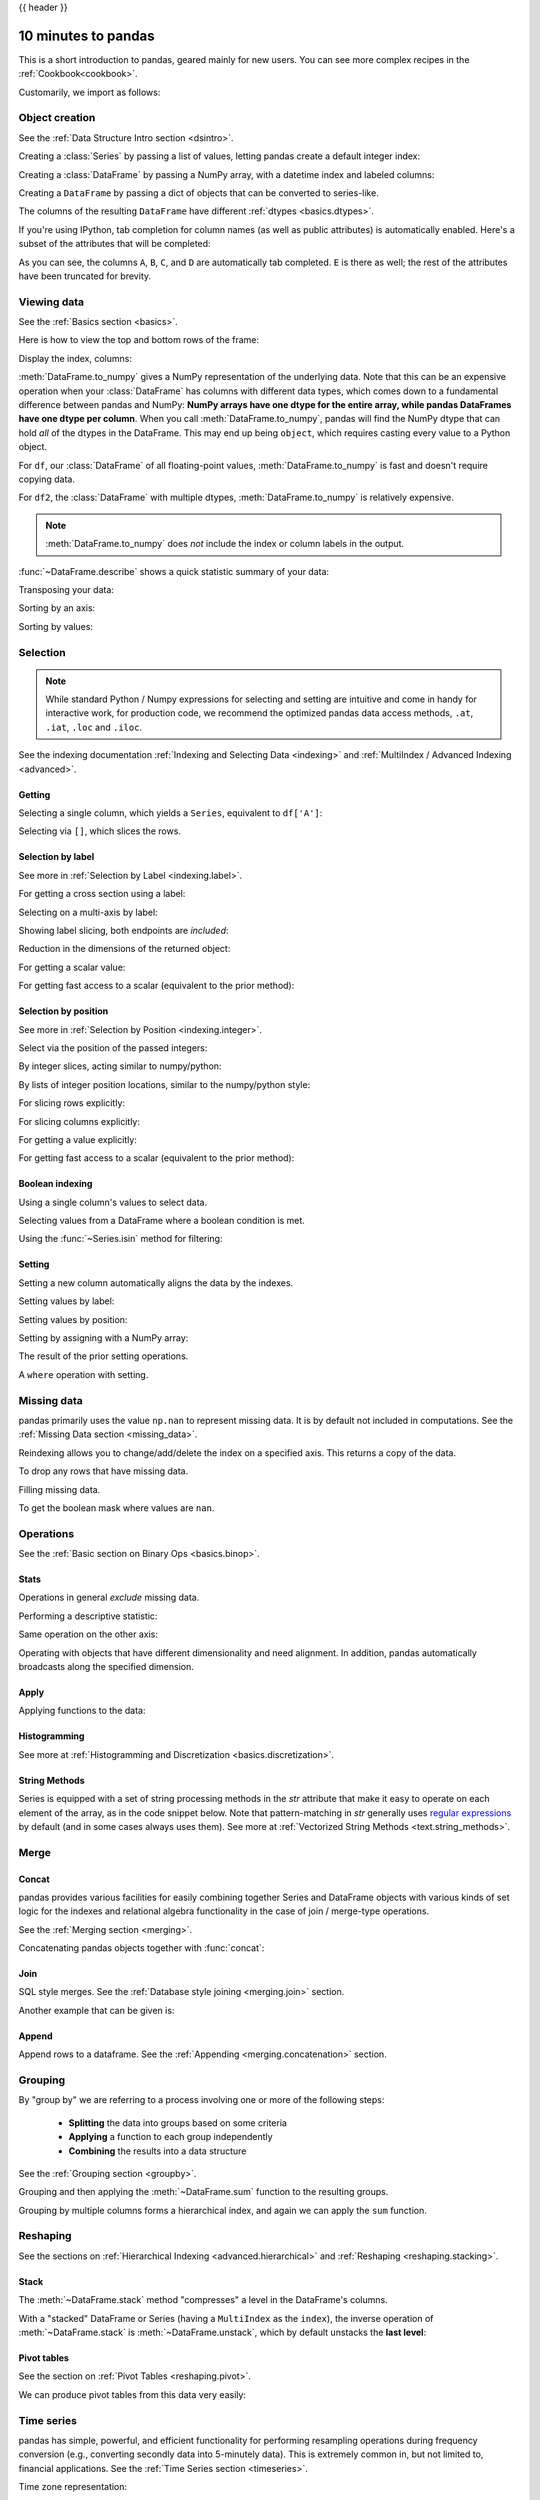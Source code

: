 .. _10min:

{{ header }}

********************
10 minutes to pandas
********************

This is a short introduction to pandas, geared mainly for new users.
You can see more complex recipes in the :ref:`Cookbook<cookbook>`.

Customarily, we import as follows:

.. ipython:: python

   import numpy as np
   import pandas as pd

Object creation
---------------

See the :ref:`Data Structure Intro section <dsintro>`.

Creating a :class:`Series` by passing a list of values, letting pandas create
a default integer index:

.. ipython:: python

   s = pd.Series([1, 3, 5, np.nan, 6, 8])
   s

Creating a :class:`DataFrame` by passing a NumPy array, with a datetime index
and labeled columns:

.. ipython:: python

   dates = pd.date_range('20130101', periods=6)
   dates
   df = pd.DataFrame(np.random.randn(6, 4), index=dates, columns=list('ABCD'))
   df

Creating a ``DataFrame`` by passing a dict of objects that can be converted to series-like.

.. ipython:: python

   df2 = pd.DataFrame({'A': 1.,
                       'B': pd.Timestamp('20130102'),
                       'C': pd.Series(1, index=list(range(4)), dtype='float32'),
                       'D': np.array([3] * 4, dtype='int32'),
                       'E': pd.Categorical(["test", "train", "test", "train"]),
                       'F': 'foo'})
   df2

The columns of the resulting ``DataFrame`` have different
:ref:`dtypes <basics.dtypes>`.

.. ipython:: python

   df2.dtypes

If you're using IPython, tab completion for column names (as well as public
attributes) is automatically enabled. Here's a subset of the attributes that
will be completed:

.. ipython::

   @verbatim
   In [1]: df2.<TAB>  # noqa: E225, E999
   df2.A                  df2.bool
   df2.abs                df2.boxplot
   df2.add                df2.C
   df2.add_prefix         df2.clip
   df2.add_suffix         df2.clip_lower
   df2.align              df2.clip_upper
   df2.all                df2.columns
   df2.any                df2.combine
   df2.append             df2.combine_first
   df2.apply              df2.compound
   df2.applymap           df2.consolidate
   df2.D

As you can see, the columns ``A``, ``B``, ``C``, and ``D`` are automatically
tab completed. ``E`` is there as well; the rest of the attributes have been
truncated for brevity.

Viewing data
------------

See the :ref:`Basics section <basics>`.

Here is how to view the top and bottom rows of the frame:

.. ipython:: python

   df.head()
   df.tail(3)

Display the index, columns:

.. ipython:: python

   df.index
   df.columns

:meth:`DataFrame.to_numpy` gives a NumPy representation of the underlying data.
Note that this can be an expensive operation when your :class:`DataFrame` has
columns with different data types, which comes down to a fundamental difference
between pandas and NumPy: **NumPy arrays have one dtype for the entire array,
while pandas DataFrames have one dtype per column**. When you call
:meth:`DataFrame.to_numpy`, pandas will find the NumPy dtype that can hold *all*
of the dtypes in the DataFrame. This may end up being ``object``, which requires
casting every value to a Python object.

For ``df``, our :class:`DataFrame` of all floating-point values,
:meth:`DataFrame.to_numpy` is fast and doesn't require copying data.

.. ipython:: python

   df.to_numpy()

For ``df2``, the :class:`DataFrame` with multiple dtypes,
:meth:`DataFrame.to_numpy` is relatively expensive.

.. ipython:: python

   df2.to_numpy()

.. note::

   :meth:`DataFrame.to_numpy` does *not* include the index or column
   labels in the output.

:func:`~DataFrame.describe` shows a quick statistic summary of your data:

.. ipython:: python

   df.describe()

Transposing your data:

.. ipython:: python

   df.T

Sorting by an axis:

.. ipython:: python

   df.sort_index(axis=1, ascending=False)

Sorting by values:

.. ipython:: python

   df.sort_values(by='B')

Selection
---------

.. note::

   While standard Python / Numpy expressions for selecting and setting are
   intuitive and come in handy for interactive work, for production code, we
   recommend the optimized pandas data access methods, ``.at``, ``.iat``,
   ``.loc`` and ``.iloc``.

See the indexing documentation :ref:`Indexing and Selecting Data <indexing>` and :ref:`MultiIndex / Advanced Indexing <advanced>`.

Getting
~~~~~~~

Selecting a single column, which yields a ``Series``,
equivalent to ``df['A']``:

.. ipython:: python

   df['A']

Selecting via ``[]``, which slices the rows.

.. ipython:: python

   df[0:3]
   df['20130102':'20130104']

Selection by label
~~~~~~~~~~~~~~~~~~

See more in :ref:`Selection by Label <indexing.label>`.

For getting a cross section using a label:

.. ipython:: python

   df.loc[dates[0]]

Selecting on a multi-axis by label:

.. ipython:: python

   df.loc[:, ['A', 'B']]

Showing label slicing, both endpoints are *included*:

.. ipython:: python

   df.loc['20130102':'20130104', ['A', 'B']]

Reduction in the dimensions of the returned object:

.. ipython:: python

   df.loc['20130102', ['A', 'B']]

For getting a scalar value:

.. ipython:: python

   df.loc[dates[0], 'A']

For getting fast access to a scalar (equivalent to the prior method):

.. ipython:: python

   df.at[dates[0], 'A']

Selection by position
~~~~~~~~~~~~~~~~~~~~~

See more in :ref:`Selection by Position <indexing.integer>`.

Select via the position of the passed integers:

.. ipython:: python

   df.iloc[3]

By integer slices, acting similar to numpy/python:

.. ipython:: python

   df.iloc[3:5, 0:2]

By lists of integer position locations, similar to the numpy/python style:

.. ipython:: python

   df.iloc[[1, 2, 4], [0, 2]]

For slicing rows explicitly:

.. ipython:: python

   df.iloc[1:3, :]

For slicing columns explicitly:

.. ipython:: python

   df.iloc[:, 1:3]

For getting a value explicitly:

.. ipython:: python

   df.iloc[1, 1]

For getting fast access to a scalar (equivalent to the prior method):

.. ipython:: python

   df.iat[1, 1]

Boolean indexing
~~~~~~~~~~~~~~~~

Using a single column's values to select data.

.. ipython:: python

   df[df['A'] > 0]

Selecting values from a DataFrame where a boolean condition is met.

.. ipython:: python

   df[df > 0]

Using the :func:`~Series.isin` method for filtering:

.. ipython:: python

   df2 = df.copy()
   df2['E'] = ['one', 'one', 'two', 'three', 'four', 'three']
   df2
   df2[df2['E'].isin(['two', 'four'])]

Setting
~~~~~~~

Setting a new column automatically aligns the data
by the indexes.

.. ipython:: python

   s1 = pd.Series([1, 2, 3, 4, 5, 6], index=pd.date_range('20130102', periods=6))
   s1
   df['F'] = s1

Setting values by label:

.. ipython:: python

   df.at[dates[0], 'A'] = 0

Setting values by position:

.. ipython:: python

   df.iat[0, 1] = 0

Setting by assigning with a NumPy array:

.. ipython:: python

   df.loc[:, 'D'] = np.array([5] * len(df))

The result of the prior setting operations.

.. ipython:: python

   df

A ``where`` operation with setting.

.. ipython:: python

   df2 = df.copy()
   df2[df2 > 0] = -df2
   df2


Missing data
------------

pandas primarily uses the value ``np.nan`` to represent missing data. It is by
default not included in computations. See the :ref:`Missing Data section
<missing_data>`.

Reindexing allows you to change/add/delete the index on a specified axis. This
returns a copy of the data.

.. ipython:: python

   df1 = df.reindex(index=dates[0:4], columns=list(df.columns) + ['E'])
   df1.loc[dates[0]:dates[1], 'E'] = 1
   df1

To drop any rows that have missing data.

.. ipython:: python

   df1.dropna(how='any')

Filling missing data.

.. ipython:: python

   df1.fillna(value=5)

To get the boolean mask where values are ``nan``.

.. ipython:: python

   pd.isna(df1)


Operations
----------

See the :ref:`Basic section on Binary Ops <basics.binop>`.

Stats
~~~~~

Operations in general *exclude* missing data.

Performing a descriptive statistic:

.. ipython:: python

   df.mean()

Same operation on the other axis:

.. ipython:: python

   df.mean(1)

Operating with objects that have different dimensionality and need alignment.
In addition, pandas automatically broadcasts along the specified dimension.

.. ipython:: python

   s = pd.Series([1, 3, 5, np.nan, 6, 8], index=dates).shift(2)
   s
   df.sub(s, axis='index')


Apply
~~~~~

Applying functions to the data:

.. ipython:: python

   df.apply(np.cumsum)
   df.apply(lambda x: x.max() - x.min())

Histogramming
~~~~~~~~~~~~~

See more at :ref:`Histogramming and Discretization <basics.discretization>`.

.. ipython:: python

   s = pd.Series(np.random.randint(0, 7, size=10))
   s
   s.value_counts()

String Methods
~~~~~~~~~~~~~~

Series is equipped with a set of string processing methods in the `str`
attribute that make it easy to operate on each element of the array, as in the
code snippet below. Note that pattern-matching in `str` generally uses `regular
expressions <https://docs.python.org/3/library/re.html>`__ by default (and in
some cases always uses them). See more at :ref:`Vectorized String Methods
<text.string_methods>`.

.. ipython:: python

   s = pd.Series(['A', 'B', 'C', 'Aaba', 'Baca', np.nan, 'CABA', 'dog', 'cat'])
   s.str.lower()

Merge
-----

Concat
~~~~~~

pandas provides various facilities for easily combining together Series and
DataFrame objects with various kinds of set logic for the indexes
and relational algebra functionality in the case of join / merge-type
operations.

See the :ref:`Merging section <merging>`.

Concatenating pandas objects together with :func:`concat`:

.. ipython:: python

   df = pd.DataFrame(np.random.randn(10, 4))
   df

   # break it into pieces
   pieces = [df[:3], df[3:7], df[7:]]

   pd.concat(pieces)

Join
~~~~

SQL style merges. See the :ref:`Database style joining <merging.join>` section.

.. ipython:: python

   left = pd.DataFrame({'key': ['foo', 'foo'], 'lval': [1, 2]})
   right = pd.DataFrame({'key': ['foo', 'foo'], 'rval': [4, 5]})
   left
   right
   pd.merge(left, right, on='key')

Another example that can be given is:

.. ipython:: python

   left = pd.DataFrame({'key': ['foo', 'bar'], 'lval': [1, 2]})
   right = pd.DataFrame({'key': ['foo', 'bar'], 'rval': [4, 5]})
   left
   right
   pd.merge(left, right, on='key')


Append
~~~~~~

Append rows to a dataframe. See the :ref:`Appending <merging.concatenation>`
section.

.. ipython:: python

   df = pd.DataFrame(np.random.randn(8, 4), columns=['A', 'B', 'C', 'D'])
   df
   s = df.iloc[3]
   df.append(s, ignore_index=True)


Grouping
--------

By "group by" we are referring to a process involving one or more of the
following steps:

 - **Splitting** the data into groups based on some criteria
 - **Applying** a function to each group independently
 - **Combining** the results into a data structure

See the :ref:`Grouping section <groupby>`.

.. ipython:: python

   df = pd.DataFrame({'A': ['foo', 'bar', 'foo', 'bar',
                            'foo', 'bar', 'foo', 'foo'],
                      'B': ['one', 'one', 'two', 'three',
                            'two', 'two', 'one', 'three'],
                      'C': np.random.randn(8),
                      'D': np.random.randn(8)})
   df

Grouping and then applying the :meth:`~DataFrame.sum` function to the resulting
groups.

.. ipython:: python

   df.groupby('A').sum()

Grouping by multiple columns forms a hierarchical index, and again we can
apply the ``sum`` function.

.. ipython:: python

   df.groupby(['A', 'B']).sum()

Reshaping
---------

See the sections on :ref:`Hierarchical Indexing <advanced.hierarchical>` and
:ref:`Reshaping <reshaping.stacking>`.

Stack
~~~~~

.. ipython:: python

   tuples = list(zip(*[['bar', 'bar', 'baz', 'baz',
                        'foo', 'foo', 'qux', 'qux'],
                       ['one', 'two', 'one', 'two',
                        'one', 'two', 'one', 'two']]))
   index = pd.MultiIndex.from_tuples(tuples, names=['first', 'second'])
   df = pd.DataFrame(np.random.randn(8, 2), index=index, columns=['A', 'B'])
   df2 = df[:4]
   df2

The :meth:`~DataFrame.stack` method "compresses" a level in the DataFrame's
columns.

.. ipython:: python

   stacked = df2.stack()
   stacked

With a "stacked" DataFrame or Series (having a ``MultiIndex`` as the
``index``), the inverse operation of :meth:`~DataFrame.stack` is
:meth:`~DataFrame.unstack`, which by default unstacks the **last level**:

.. ipython:: python

   stacked.unstack()
   stacked.unstack(1)
   stacked.unstack(0)

Pivot tables
~~~~~~~~~~~~
See the section on :ref:`Pivot Tables <reshaping.pivot>`.

.. ipython:: python

   df = pd.DataFrame({'A': ['one', 'one', 'two', 'three'] * 3,
                      'B': ['A', 'B', 'C'] * 4,
                      'C': ['foo', 'foo', 'foo', 'bar', 'bar', 'bar'] * 2,
                      'D': np.random.randn(12),
                      'E': np.random.randn(12)})
   df

We can produce pivot tables from this data very easily:

.. ipython:: python

   pd.pivot_table(df, values='D', index=['A', 'B'], columns=['C'])


Time series
-----------

pandas has simple, powerful, and efficient functionality for performing
resampling operations during frequency conversion (e.g., converting secondly
data into 5-minutely data). This is extremely common in, but not limited to,
financial applications. See the :ref:`Time Series section <timeseries>`.

.. ipython:: python

   rng = pd.date_range('1/1/2012', periods=100, freq='S')
   ts = pd.Series(np.random.randint(0, 500, len(rng)), index=rng)
   ts.resample('5Min').sum()

Time zone representation:

.. ipython:: python

   rng = pd.date_range('3/6/2012 00:00', periods=5, freq='D')
   ts = pd.Series(np.random.randn(len(rng)), rng)
   ts
   ts_utc = ts.tz_localize('UTC')
   ts_utc

Converting to another time zone:

.. ipython:: python

   ts_utc.tz_convert('US/Eastern')

Converting between time span representations:

.. ipython:: python

   rng = pd.date_range('1/1/2012', periods=5, freq='M')
   ts = pd.Series(np.random.randn(len(rng)), index=rng)
   ts
   ps = ts.to_period()
   ps
   ps.to_timestamp()

Converting between period and timestamp enables some convenient arithmetic
functions to be used. In the following example, we convert a quarterly
frequency with year ending in November to 9am of the end of the month following
the quarter end:

.. ipython:: python

   prng = pd.period_range('1990Q1', '2000Q4', freq='Q-NOV')
   ts = pd.Series(np.random.randn(len(prng)), prng)
   ts.index = (prng.asfreq('M', 'e') + 1).asfreq('H', 's') + 9
   ts.head()

Categoricals
------------

pandas can include categorical data in a ``DataFrame``. For full docs, see the
:ref:`categorical introduction <categorical>` and the :ref:`API documentation <api.arrays.categorical>`.

.. ipython:: python

    df = pd.DataFrame({"id": [1, 2, 3, 4, 5, 6],
                       "raw_grade": ['a', 'b', 'b', 'a', 'a', 'e']})

Convert the raw grades to a categorical data type.

.. ipython:: python

    df["grade"] = df["raw_grade"].astype("category")
    df["grade"]

Rename the categories to more meaningful names (assigning to
``Series.cat.categories`` is inplace!).

.. ipython:: python

    df["grade"].cat.categories = ["very good", "good", "very bad"]

Reorder the categories and simultaneously add the missing categories (methods under ``Series
.cat`` return a new ``Series`` by default).

.. ipython:: python

    df["grade"] = df["grade"].cat.set_categories(["very bad", "bad", "medium",
                                                  "good", "very good"])
    df["grade"]

Sorting is per order in the categories, not lexical order.

.. ipython:: python

    df.sort_values(by="grade")

Grouping by a categorical column also shows empty categories.

.. ipython:: python

    df.groupby("grade").size()


Plotting
--------

See the :ref:`Plotting <visualization>` docs.

.. ipython:: python
   :suppress:

   import matplotlib.pyplot as plt
   plt.close('all')

.. ipython:: python

   ts = pd.Series(np.random.randn(1000),
                  index=pd.date_range('1/1/2000', periods=1000))
   ts = ts.cumsum()

   @savefig series_plot_basic.png
   ts.plot()

On a DataFrame, the :meth:`~DataFrame.plot` method is a convenience to plot all
of the columns with labels:

.. ipython:: python

   df = pd.DataFrame(np.random.randn(1000, 4), index=ts.index,
                     columns=['A', 'B', 'C', 'D'])
   df = df.cumsum()

   plt.figure()
   df.plot()
   @savefig frame_plot_basic.png
   plt.legend(loc='best')

Getting data in/out
-------------------

CSV
~~~

:ref:`Writing to a csv file. <io.store_in_csv>`

.. ipython:: python

   df.to_csv('foo.csv')

:ref:`Reading from a csv file. <io.read_csv_table>`

.. ipython:: python

   pd.read_csv('foo.csv')

.. ipython:: python
   :suppress:

   import os
   os.remove('foo.csv')

HDF5
~~~~

Reading and writing to :ref:`HDFStores <io.hdf5>`.

Writing to a HDF5 Store.

.. ipython:: python

   df.to_hdf('foo.h5', 'df')

Reading from a HDF5 Store.

.. ipython:: python

   pd.read_hdf('foo.h5', 'df')

.. ipython:: python
   :suppress:

   os.remove('foo.h5')

Excel
~~~~~

Reading and writing to :ref:`MS Excel <io.excel>`.

Writing to an excel file.

.. ipython:: python

   df.to_excel('foo.xlsx', sheet_name='Sheet1')

Reading from an excel file.

.. ipython:: python

   pd.read_excel('foo.xlsx', 'Sheet1', index_col=None, na_values=['NA'])

.. ipython:: python
   :suppress:

   os.remove('foo.xlsx')

Gotchas
-------

If you are attempting to perform an operation you might see an exception like:

.. code-block:: python

    >>> if pd.Series([False, True, False]):
    ...     print("I was true")
    Traceback
        ...
    ValueError: The truth value of an array is ambiguous. Use a.empty, a.any() or a.all().

See :ref:`Comparisons<basics.compare>` for an explanation and what to do.

See :ref:`Gotchas<gotchas>` as well.
